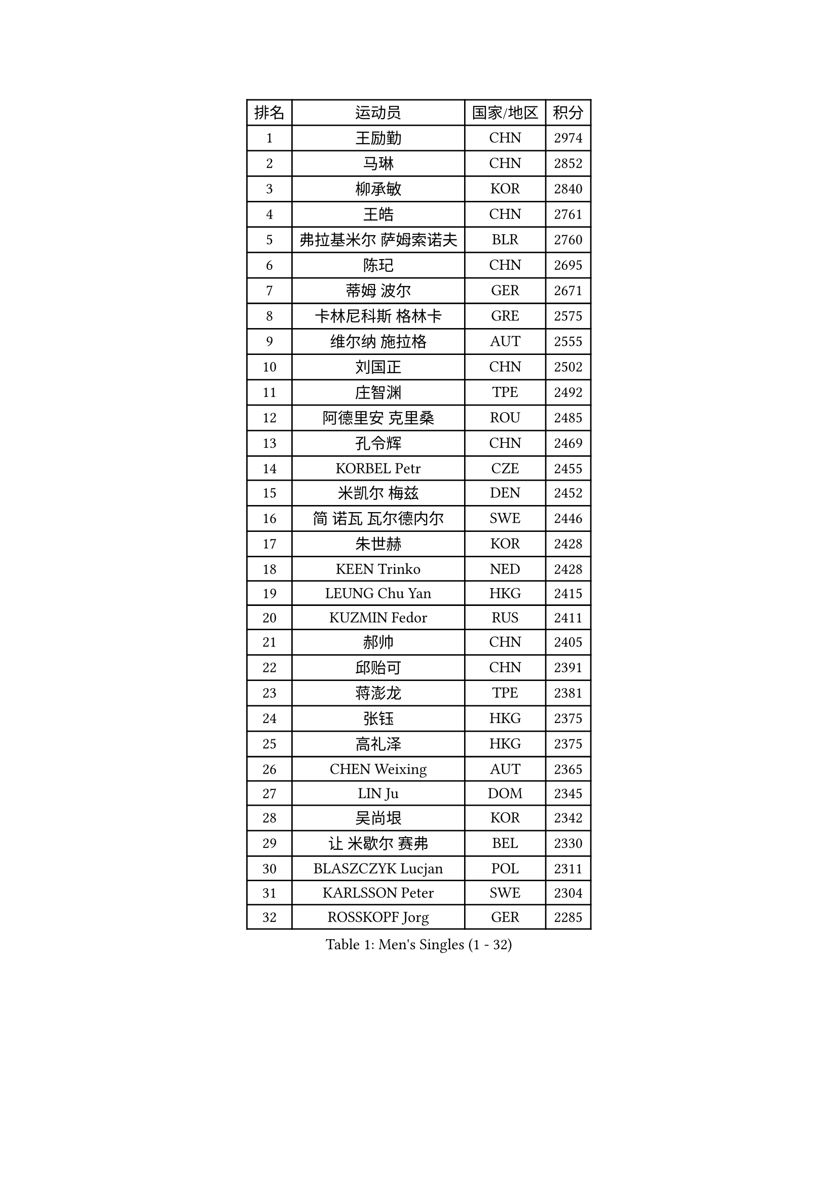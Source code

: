 
#set text(font: ("Courier New", "NSimSun"))
#figure(
  caption: "Men's Singles (1 - 32)",
    table(
      columns: 4,
      [排名], [运动员], [国家/地区], [积分],
      [1], [王励勤], [CHN], [2974],
      [2], [马琳], [CHN], [2852],
      [3], [柳承敏], [KOR], [2840],
      [4], [王皓], [CHN], [2761],
      [5], [弗拉基米尔 萨姆索诺夫], [BLR], [2760],
      [6], [陈玘], [CHN], [2695],
      [7], [蒂姆 波尔], [GER], [2671],
      [8], [卡林尼科斯 格林卡], [GRE], [2575],
      [9], [维尔纳 施拉格], [AUT], [2555],
      [10], [刘国正], [CHN], [2502],
      [11], [庄智渊], [TPE], [2492],
      [12], [阿德里安 克里桑], [ROU], [2485],
      [13], [孔令辉], [CHN], [2469],
      [14], [KORBEL Petr], [CZE], [2455],
      [15], [米凯尔 梅兹], [DEN], [2452],
      [16], [简 诺瓦 瓦尔德内尔], [SWE], [2446],
      [17], [朱世赫], [KOR], [2428],
      [18], [KEEN Trinko], [NED], [2428],
      [19], [LEUNG Chu Yan], [HKG], [2415],
      [20], [KUZMIN Fedor], [RUS], [2411],
      [21], [郝帅], [CHN], [2405],
      [22], [邱贻可], [CHN], [2391],
      [23], [蒋澎龙], [TPE], [2381],
      [24], [张钰], [HKG], [2375],
      [25], [高礼泽], [HKG], [2375],
      [26], [CHEN Weixing], [AUT], [2365],
      [27], [LIN Ju], [DOM], [2345],
      [28], [吴尚垠], [KOR], [2342],
      [29], [让 米歇尔 赛弗], [BEL], [2330],
      [30], [BLASZCZYK Lucjan], [POL], [2311],
      [31], [KARLSSON Peter], [SWE], [2304],
      [32], [ROSSKOPF Jorg], [GER], [2285],
    )
  )#pagebreak()

#set text(font: ("Courier New", "NSimSun"))
#figure(
  caption: "Men's Singles (33 - 64)",
    table(
      columns: 4,
      [排名], [运动员], [国家/地区], [积分],
      [33], [李静], [HKG], [2267],
      [34], [LUNDQVIST Jens], [SWE], [2266],
      [35], [SAIVE Philippe], [BEL], [2257],
      [36], [PRIMORAC Zoran], [CRO], [2256],
      [37], [FEJER-KONNERTH Zoltan], [GER], [2254],
      [38], [#text(gray, "KIM Taeksoo")], [KOR], [2254],
      [39], [BENTSEN Allan], [DEN], [2250],
      [40], [FRANZ Peter], [GER], [2247],
      [41], [马文革], [CHN], [2233],
      [42], [李廷佑], [KOR], [2222],
      [43], [HE Zhiwen], [ESP], [2208],
      [44], [约尔根 佩尔森], [SWE], [2207],
      [45], [克里斯蒂安 苏斯], [GER], [2201],
      [46], [FENG Zhe], [BUL], [2201],
      [47], [YANG Zi], [SGP], [2200],
      [48], [罗伯特 加尔多斯], [AUT], [2196],
      [49], [ELOI Damien], [FRA], [2196],
      [50], [CHILA Patrick], [FRA], [2187],
      [51], [TOKIC Bojan], [SLO], [2186],
      [52], [巴斯蒂安 斯蒂格], [GER], [2178],
      [53], [TUGWELL Finn], [DEN], [2173],
      [54], [SUCH Bartosz], [POL], [2172],
      [55], [WOSIK Torben], [GER], [2171],
      [56], [KEINATH Thomas], [SVK], [2165],
      [57], [HEISTER Danny], [NED], [2150],
      [58], [ERLANDSEN Geir], [NOR], [2150],
      [59], [KARAKASEVIC Aleksandar], [SRB], [2150],
      [60], [LEGOUT Christophe], [FRA], [2147],
      [61], [高宁], [SGP], [2140],
      [62], [MONRAD Martin], [DEN], [2134],
      [63], [YANG Min], [ITA], [2122],
      [64], [HIELSCHER Lars], [GER], [2118],
    )
  )#pagebreak()

#set text(font: ("Courier New", "NSimSun"))
#figure(
  caption: "Men's Singles (65 - 96)",
    table(
      columns: 4,
      [排名], [运动员], [国家/地区], [积分],
      [65], [SMIRNOV Alexey], [RUS], [2117],
      [66], [PAVELKA Tomas], [CZE], [2115],
      [67], [MAZUNOV Dmitry], [RUS], [2112],
      [68], [吉田海伟], [JPN], [2099],
      [69], [SCHLICHTER Jorg], [GER], [2097],
      [70], [侯英超], [CHN], [2091],
      [71], [MATSUSHITA Koji], [JPN], [2089],
      [72], [WANG Jianfeng], [NOR], [2079],
      [73], [FAZEKAS Peter], [HUN], [2067],
      [74], [KUSINSKI Marcin], [POL], [2063],
      [75], [PLACHY Josef], [CZE], [2062],
      [76], [GORAK Daniel], [POL], [2056],
      [77], [#text(gray, "GIARDINA Umberto")], [ITA], [2055],
      [78], [HAKANSSON Fredrik], [SWE], [2052],
      [79], [CHTCHETININE Evgueni], [BLR], [2049],
      [80], [LEE Chulseung], [KOR], [2048],
      [81], [CIOTI Constantin], [ROU], [2048],
      [82], [LIU Song], [ARG], [2044],
      [83], [DIDUKH Oleksandr], [UKR], [2040],
      [84], [#text(gray, "KRZESZEWSKI Tomasz")], [POL], [2039],
      [85], [PHUNG Armand], [FRA], [2034],
      [86], [AXELQVIST Johan], [SWE], [2028],
      [87], [KLASEK Marek], [CZE], [2027],
      [88], [SHAN Mingjie], [CHN], [2022],
      [89], [PAZSY Ferenc], [HUN], [2018],
      [90], [MOLIN Magnus], [SWE], [2017],
      [91], [#text(gray, "VARIN Eric")], [FRA], [2003],
      [92], [SHMYREV Maxim], [RUS], [2002],
      [93], [#text(gray, "FLOREA Vasile")], [ROU], [2001],
      [94], [JIANG Weizhong], [CRO], [1997],
      [95], [SIMONER Christoph], [AUT], [1996],
      [96], [DEMETER Lehel], [HUN], [1996],
    )
  )#pagebreak()

#set text(font: ("Courier New", "NSimSun"))
#figure(
  caption: "Men's Singles (97 - 128)",
    table(
      columns: 4,
      [排名], [运动员], [国家/地区], [积分],
      [97], [ZWICKL Daniel], [HUN], [1994],
      [98], [CABESTANY Cedrik], [FRA], [1992],
      [99], [LIVENTSOV Alexey], [RUS], [1986],
      [100], [MANSSON Magnus], [SWE], [1983],
      [101], [LENGEROV Kostadin], [AUT], [1980],
      [102], [尹在荣], [KOR], [1977],
      [103], [#text(gray, "ARAI Shu")], [JPN], [1974],
      [104], [OLEJNIK Martin], [CZE], [1969],
      [105], [VYBORNY Richard], [CZE], [1962],
      [106], [JOVER Sebastien], [FRA], [1960],
      [107], [MONTEIRO Joao], [POR], [1958],
      [108], [唐鹏], [HKG], [1953],
      [109], [TRUKSA Jaromir], [SVK], [1946],
      [110], [MONTEIRO Thiago], [BRA], [1946],
      [111], [HUANG Johnny], [CAN], [1945],
      [112], [TSIOKAS Ntaniel], [GRE], [1945],
      [113], [GRUJIC Slobodan], [SRB], [1942],
      [114], [TORIOLA Segun], [NGR], [1941],
      [115], [帕纳吉奥迪斯 吉奥尼斯], [GRE], [1940],
      [116], [#text(gray, "TASAKI Toshio")], [JPN], [1937],
      [117], [ACHANTA Sharath Kamal], [IND], [1937],
      [118], [岸川圣也], [JPN], [1935],
      [119], [ZHUANG David], [USA], [1933],
      [120], [SEREDA Peter], [SVK], [1933],
      [121], [BERTIN Christophe], [FRA], [1923],
      [122], [ZOOGLING Mikael], [SWE], [1919],
      [123], [#text(gray, "YUZAWA Ryo")], [JPN], [1907],
      [124], [CIHAK Marek], [CZE], [1906],
      [125], [FILIMON Andrei], [ROU], [1906],
      [126], [FETH Stefan], [GER], [1901],
      [127], [LO Dany], [FRA], [1900],
      [128], [REDJEP Ronald], [CRO], [1898],
    )
  )